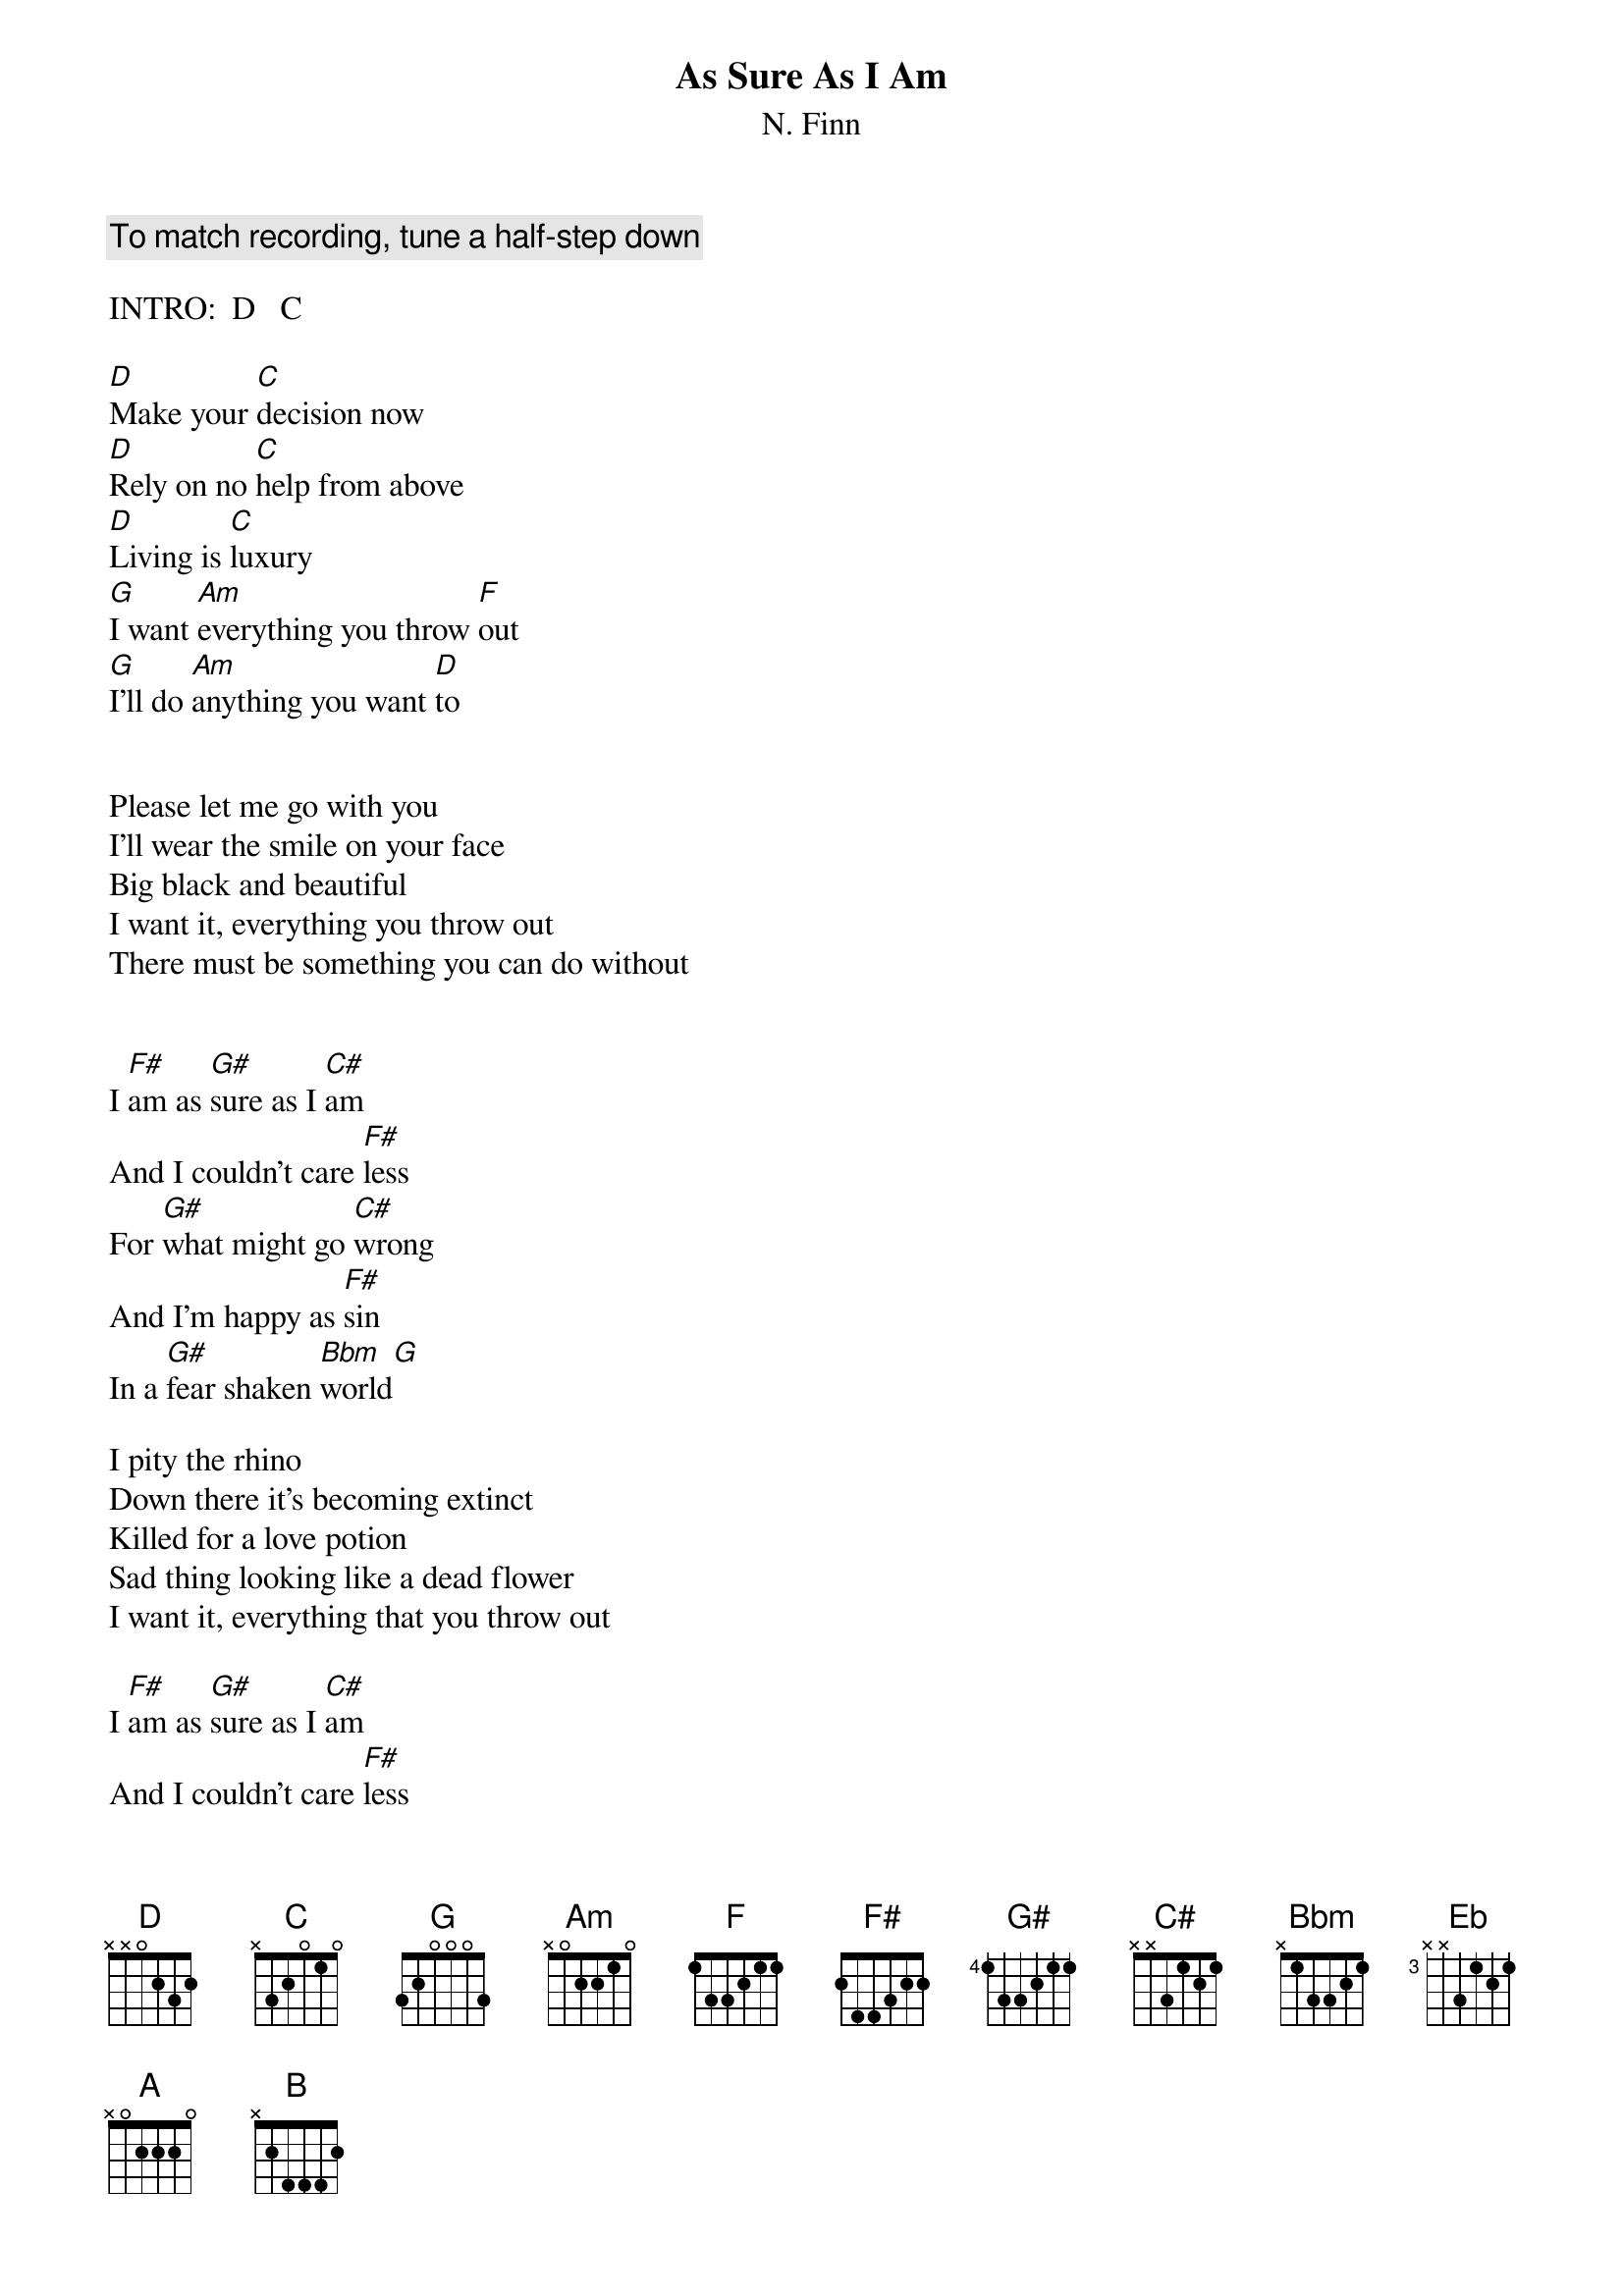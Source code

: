 {title:As Sure As I Am}
{subtitle:N. Finn}

{comment:To match recording, tune a half-step down}

INTRO:  D   C

[D]Make your [C]decision now
[D]Rely on no [C]help from above
[D]Living is [C]luxury
[G]I want [Am]everything you throw [F]out
[G]I'll do [Am]anything you want [D]to


Please let me go with you
I'll wear the smile on your face
Big black and beautiful
I want it, everything you throw out
There must be something you can do without


I [F#]am as [G#]sure as I [C#]am
And I couldn't care [F#]less
For [G#]what might go [C#]wrong
And I'm happy as [F#]sin
In a [G#]fear shaken [Bbm]world[G]

I pity the rhino
Down there it's becoming extinct
Killed for a love potion
Sad thing looking like a dead flower
I want it, everything that you throw out

I [F#]am as [G#]sure as I [C#]am
And I couldn't care [F#]less
For [G#]what might go [C#]wrong
And I'm happy as [F#]sin
In a [G#]fear shaken [Bbm]world[Eb]  [Bbm]  [Eb]

[G#]No [F#]one will be left
[G#]No [F#]one will be spared
[G#]I'll wear the [F#]smile on your face

I [F#]am as [G#]sure as I [C#]am
And I couldn't care [F#]less
For [G#]what might go [C#]wrong
And I'm happy as [F#]sin
In a [G#]fear shaken [A]world, [B]world [A/C#*]   [B/D#*]
Couldn't care [Bbm]less

{sot}
GUITAR SOLO (over Bbm)
----------------------------------||
----------------------------------||
-------6--6-----------------------||  Repeated with slight variations
--6>8--------8>6------------------||
------------------8--7>6----------||
--------------------------9>6--6--||
{eot}

LAST CHORD:  D#

{sot}
 * UNUSUAL CHORDS
   A/C#  x4222x
   B/D#  x6444x
{eot}
